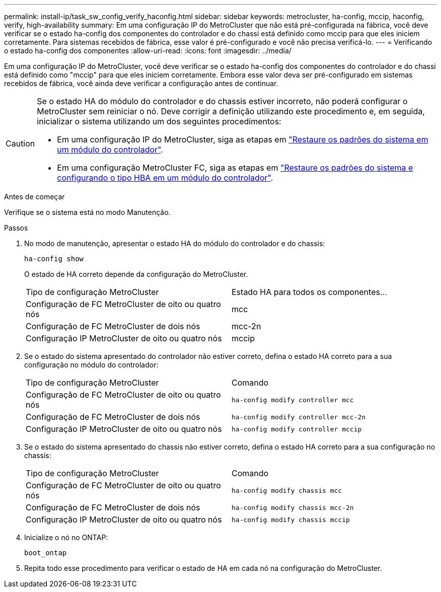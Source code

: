 ---
permalink: install-ip/task_sw_config_verify_haconfig.html 
sidebar: sidebar 
keywords: metrocluster, ha-config, mccip, haconfig, verify, high-availability 
summary: Em uma configuração IP do MetroCluster que não está pré-configurada na fábrica, você deve verificar se o estado ha-config dos componentes do controlador e do chassi está definido como mccip para que eles iniciem corretamente. Para sistemas recebidos de fábrica, esse valor é pré-configurado e você não precisa verificá-lo. 
---
= Verificando o estado ha-config dos componentes
:allow-uri-read: 
:icons: font
:imagesdir: ../media/


[role="lead"]
Em uma configuração IP do MetroCluster, você deve verificar se o estado ha-config dos componentes do controlador e do chassi está definido como "mccip" para que eles iniciem corretamente. Embora esse valor deva ser pré-configurado em sistemas recebidos de fábrica, você ainda deve verificar a configuração antes de continuar.

[CAUTION]
====
Se o estado HA do módulo do controlador e do chassis estiver incorreto, não poderá configurar o MetroCluster sem reiniciar o nó. Deve corrigir a definição utilizando este procedimento e, em seguida, inicializar o sistema utilizando um dos seguintes procedimentos:

* Em uma configuração IP do MetroCluster, siga as etapas em link:https://docs.netapp.com/us-en/ontap-metrocluster/install-ip/task_sw_config_restore_defaults.html["Restaure os padrões do sistema em um módulo do controlador"].
* Em uma configuração MetroCluster FC, siga as etapas em link:https://docs.netapp.com/us-en/ontap-metrocluster/install-fc/concept_configure_the_mcc_software_in_ontap.html#restoring-system-defaults-and-configuring-the-hba-type-on-a-controller-module["Restaure os padrões do sistema e configurando o tipo HBA em um módulo do controlador"].


====
.Antes de começar
Verifique se o sistema está no modo Manutenção.

.Passos
. No modo de manutenção, apresentar o estado HA do módulo do controlador e do chassis:
+
`ha-config show`

+
O estado de HA correto depende da configuração do MetroCluster.

+
|===


| Tipo de configuração MetroCluster | Estado HA para todos os componentes... 


 a| 
Configuração de FC MetroCluster de oito ou quatro nós
 a| 
mcc



 a| 
Configuração de FC MetroCluster de dois nós
 a| 
mcc-2n



 a| 
Configuração IP MetroCluster de oito ou quatro nós
 a| 
mccip

|===
. Se o estado do sistema apresentado do controlador não estiver correto, defina o estado HA correto para a sua configuração no módulo do controlador:
+
|===


| Tipo de configuração MetroCluster | Comando 


 a| 
Configuração de FC MetroCluster de oito ou quatro nós
 a| 
`ha-config modify controller mcc`



 a| 
Configuração de FC MetroCluster de dois nós
 a| 
`ha-config modify controller mcc-2n`



 a| 
Configuração IP MetroCluster de oito ou quatro nós
 a| 
`ha-config modify controller mccip`

|===
. Se o estado do sistema apresentado do chassis não estiver correto, defina o estado HA correto para a sua configuração no chassis:
+
|===


| Tipo de configuração MetroCluster | Comando 


 a| 
Configuração de FC MetroCluster de oito ou quatro nós
 a| 
`ha-config modify chassis mcc`



 a| 
Configuração de FC MetroCluster de dois nós
 a| 
`ha-config modify chassis mcc-2n`



 a| 
Configuração IP MetroCluster de oito ou quatro nós
 a| 
`ha-config modify chassis mccip`

|===
. Inicialize o nó no ONTAP:
+
`boot_ontap`

. Repita todo esse procedimento para verificar o estado de HA em cada nó na configuração do MetroCluster.

